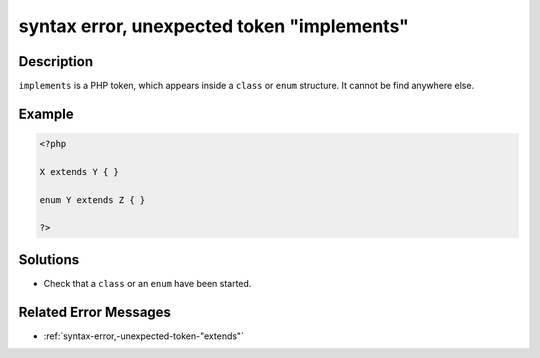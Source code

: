 .. _syntax-error,-unexpected-token-"implements":

syntax error, unexpected token "implements"
-------------------------------------------
 
.. meta::
	:description:
		syntax error, unexpected token "implements": ``implements`` is a PHP token, which appears inside a ``class`` or ``enum`` structure.
	:og:image: https://php-errors.readthedocs.io/en/latest/_static/logo.png
	:og:type: article
	:og:title: syntax error, unexpected token &quot;implements&quot;
	:og:description: ``implements`` is a PHP token, which appears inside a ``class`` or ``enum`` structure
	:og:url: https://php-errors.readthedocs.io/en/latest/messages/syntax-error%2C-unexpected-token-%22implements%22.html
	:og:locale: en
	:twitter:card: summary_large_image
	:twitter:site: @exakat
	:twitter:title: syntax error, unexpected token "implements"
	:twitter:description: syntax error, unexpected token "implements": ``implements`` is a PHP token, which appears inside a ``class`` or ``enum`` structure
	:twitter:creator: @exakat
	:twitter:image:src: https://php-errors.readthedocs.io/en/latest/_static/logo.png

.. raw:: html

	<script type="application/ld+json">{"@context":"https:\/\/schema.org","@graph":[{"@type":"WebPage","@id":"https:\/\/php-errors.readthedocs.io\/en\/latest\/tips\/syntax-error,-unexpected-token-\"implements\".html","url":"https:\/\/php-errors.readthedocs.io\/en\/latest\/tips\/syntax-error,-unexpected-token-\"implements\".html","name":"syntax error, unexpected token \"implements\"","isPartOf":{"@id":"https:\/\/www.exakat.io\/"},"datePublished":"Mon, 24 Mar 2025 18:12:02 +0000","dateModified":"Mon, 24 Mar 2025 18:12:02 +0000","description":"``implements`` is a PHP token, which appears inside a ``class`` or ``enum`` structure","inLanguage":"en-US","potentialAction":[{"@type":"ReadAction","target":["https:\/\/php-tips.readthedocs.io\/en\/latest\/tips\/syntax-error,-unexpected-token-\"implements\".html"]}]},{"@type":"WebSite","@id":"https:\/\/www.exakat.io\/","url":"https:\/\/www.exakat.io\/","name":"Exakat","description":"Smart PHP static analysis","inLanguage":"en-US"}]}</script>

Description
___________
 
``implements`` is a PHP token, which appears inside a ``class`` or ``enum`` structure. It cannot be find anywhere else.

Example
_______

.. code-block:: php

   <?php
   
   X extends Y { }
   
   enum Y extends Z { }
   
   ?>

Solutions
_________

+ Check that a ``class`` or an ``enum`` have been started.

Related Error Messages
______________________

+ :ref:`syntax-error,-unexpected-token-"extends"`
